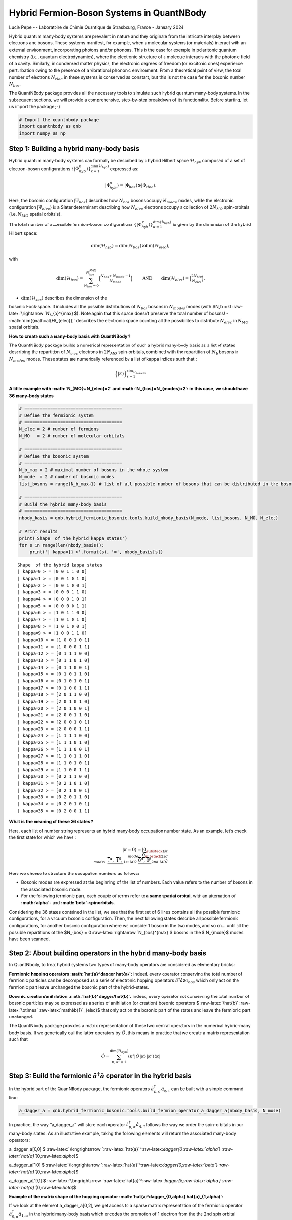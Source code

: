 Hybrid Fermion-Boson Systems in QuantNBody
==========================================

Lucie Pepe - - Laboratoire de Chimie Quantique de Strasbourg, France -
January 2024

Hybrid quantum many-body systems are prevalent in nature and they
originate from the intricate interplay between electrons and bosons.
These systems manifest, for example, when a molecular systems (or
materials) interact with an external environment, incorporating photons
and/or phonons. This is the case for exemple in polaritonic quantum
chemistry (i.e., quantum electrodynamics), where the electronic
structure of a molecule interacts with the photonic field of a cavity.
Similarly, in condensed matter physics, the electronic degrees of
freedom (or excitonic ones) experience perturbation owing to the
presence of a vibrational phononic environment. From a theoretical point
of view, the total number of electrons :math:`N_{elec}` in these systems
is conserved as constant, but this is not the case for the bosonic
number :math:`N_{bos}`.



The QuantNBody package provides all the necessary tools to simulate such
hybrid quantum many-body systems. In the subsequent sections, we will
provide a comprehensive, step-by-step breakdown of its functionality.
Before starting, let us import the package ;-)

.. code:: ipython3

    # Import the quantnbody package
    import quantnbody as qnb
    import numpy as np

Step 1: Building a hybrid many-body basis
~~~~~~~~~~~~~~~~~~~~~~~~~~~~~~~~~~~~~~~~~

Hybrid quantum many-body systems can formally be described by a hybrid
Hilbert space :math:`\mathcal{H}_{hyb}` composed of a set of
electron-boson configurations
:math:`\lbrace | \Phi_{hyb}^\kappa\rangle \rbrace_{\kappa=1}^{ \dim(\mathcal{H}_{hyb})}`
expressed as:

.. math::  | \Phi_{hyb}^\kappa \rangle = | \Phi_{bos} \rangle \otimes | \Phi_{elec} \rangle. 

Here, the bosonic configuration :math:`| \Psi_{bos} \rangle` describes
how :math:`N_{bos}` bosons occupy :math:`N_{mode}` modes, while the
electronic configuration :math:`| \Psi_{elec} \rangle` is a Slater
determinant describing how :math:`N_{elec}` electrons occupy a
collection of :math:`2 N_{MO}` spin-orbitals (i.e. :math:`N_{MO}`
spatial orbitals).

The total number of accessible fermion-boson configurations
:math:`\lbrace | \Phi_{hyb}^\kappa\rangle \rbrace_{\kappa=1}^{ \dim(\mathcal{H}_{hyb})}`
is given by the dimension of the hybrid Hilbert space:

.. math:: \dim({\mathcal{H}_{hyb}}) =  \dim(\mathcal{H}_{bos}) \times \dim(\mathcal{H}_{elec}), 

with

.. math:: \dim({\mathcal{H}_{bos}}) = \sum_{N_{bos}=0}^{N_{bos}^{MAX}}\binom{N_{bos} + N_{mode} - 1 }{N_{mode}} \quad\quad \text{  AND} \quad\quad \dim({\mathcal{H}_{elec}}) = \binom{2N_{MO}}{N_{elec}} . 

- :math:`\dim({\mathcal{H}_{bos}})` describes the dimension of the
bosonic Fock-space. It includes all the possible distributions of
:math:`N_{bos}` bosons in :math:`N_{modes}` modes (with $N_b = 0
:raw-latex:`\rightarrow `N\_{b}^{max} $). Note again that this space
doesn’t preserve the total number of bosons! -
:math:`\dim({\mathcal{H}_{elec}})` describes the electronic space
counting all the possibilites to distribute :math:`N_{elec}` in
:math:`N_{MO}` spatial orbitals.

**How to create such a many-body basis with QuantNBody ?**

The QuantNBody package builds a numerical representation of such a
hybrid many-body basis as a list of states describing the repartition of
:math:`N_{elec}` electrons in :math:`2N_{MO}` spin-orbitals, combined
with the repartition of :math:`N_{b}` bosons in :math:`N_{modes}` modes.
These states are numerically referenced by a list of kappa indices such
that :

.. math::


   \Big\lbrace |\kappa \rangle \Big\rbrace_{\textstyle \kappa=1}^{\textstyle \dim_{\mathcal{H}_{bos/elec}}}

**A little example with :math:`N_{MO}=N_{elec}=2` and
:math:`N_{bos}=N_{modes}=2`: in this case, we should have 36 many-body
states**

.. code:: ipython3

    # ======================================
    # Define the fermionic system
    # ======================================
    N_elec = 2 # number of fermions 
    N_MO   = 2 # number of molecular orbitals 
    
    # ======================================
    # Define the bosonic system
    # ======================================
    N_b_max = 2 # maximal number of bosons in the whole system 
    N_mode  = 2 # number of bosonic modes 
    list_bosons = range(N_b_max+1) # list of all possible number of bosons that can be distributed in the bosonic modes  
    
    # ======================================
    # Build the hybrid many-body basis
    # ======================================
    nbody_basis = qnb.hybrid_fermionic_bosonic.tools.build_nbody_basis(N_mode, list_bosons, N_MO, N_elec) 
    
    # Print results
    print('Shape  of the hybrid kappa states')
    for s in range(len(nbody_basis)):
        print('| kappa={} >'.format(s), '=', nbody_basis[s])


.. parsed-literal::

    Shape  of the hybrid kappa states
    | kappa=0 > = [0 0 1 1 0 0]
    | kappa=1 > = [0 0 1 0 1 0]
    | kappa=2 > = [0 0 1 0 0 1]
    | kappa=3 > = [0 0 0 1 1 0]
    | kappa=4 > = [0 0 0 1 0 1]
    | kappa=5 > = [0 0 0 0 1 1]
    | kappa=6 > = [1 0 1 1 0 0]
    | kappa=7 > = [1 0 1 0 1 0]
    | kappa=8 > = [1 0 1 0 0 1]
    | kappa=9 > = [1 0 0 1 1 0]
    | kappa=10 > = [1 0 0 1 0 1]
    | kappa=11 > = [1 0 0 0 1 1]
    | kappa=12 > = [0 1 1 1 0 0]
    | kappa=13 > = [0 1 1 0 1 0]
    | kappa=14 > = [0 1 1 0 0 1]
    | kappa=15 > = [0 1 0 1 1 0]
    | kappa=16 > = [0 1 0 1 0 1]
    | kappa=17 > = [0 1 0 0 1 1]
    | kappa=18 > = [2 0 1 1 0 0]
    | kappa=19 > = [2 0 1 0 1 0]
    | kappa=20 > = [2 0 1 0 0 1]
    | kappa=21 > = [2 0 0 1 1 0]
    | kappa=22 > = [2 0 0 1 0 1]
    | kappa=23 > = [2 0 0 0 1 1]
    | kappa=24 > = [1 1 1 1 0 0]
    | kappa=25 > = [1 1 1 0 1 0]
    | kappa=26 > = [1 1 1 0 0 1]
    | kappa=27 > = [1 1 0 1 1 0]
    | kappa=28 > = [1 1 0 1 0 1]
    | kappa=29 > = [1 1 0 0 1 1]
    | kappa=30 > = [0 2 1 1 0 0]
    | kappa=31 > = [0 2 1 0 1 0]
    | kappa=32 > = [0 2 1 0 0 1]
    | kappa=33 > = [0 2 0 1 1 0]
    | kappa=34 > = [0 2 0 1 0 1]
    | kappa=35 > = [0 2 0 0 1 1]


**What is the meaning of these 36 states ?**

Here, each list of number string represents an hybrid many-body
occupation number state. As an example, let’s check the first state for
which we have :

.. math:: | \kappa  = 0\rangle = | \underbrace{0}_{\substack{\textstyle{ 1st }\\ \textstyle{ mode}}}, \; \; \;\underbrace{0}_{\substack{\textstyle{ 2nd}\\ \textstyle{ mode}}},\;\underbrace{   \overbrace{1}^{ \textstyle  {\alpha}}, \; \; \;\overbrace{1}^{ \textstyle  {\beta}},}_{\textstyle 1st \ MO}\; \; \underbrace{\overbrace{0}^{ \textstyle  {\alpha}}, \; \; \; \overbrace{0}^{ \textstyle  {\beta}}}_{\textstyle 2nd \ MO} \rangle

Here we choose to structure the occupation numbers as follows:

-  Bosonic modes are expressed at the beginning of the list of numbers.
   Each value refers to the number of bosons in the associated bosonic
   mode.
-  For the following fermionic part, each couple of terms refer to **a
   same spatial orbital**, with an alternation of **:math:`\alpha`-**
   and **:math:`\beta`-spinorbitals**.

Considering the 36 states contained in the list, we see that the first
set of 6 lines contains all the possible fermionic configurations, for a
vacuum bosonic configuration. Then, the next following states describe
all possible fermionic configurations, for another bosonic configuration
where we consider 1 boson in the two modes, and so on… until all the
possible repartitions of the $N\_{bos} = 0
:raw-latex:`\rightarrow `N\_{bos}^{max} $ bosons in the $ N\_{mode}$
modes have been scanned.

Step 2: About building operators in the hybrid many-body basis
~~~~~~~~~~~~~~~~~~~~~~~~~~~~~~~~~~~~~~~~~~~~~~~~~~~~~~~~~~~~~~

In QuantNbody, to treat hybrid systems two types of many-body operators
are considered as elementary bricks:

**Fermionic hopping operators :math:`\hat{a}^\dagger \hat{a}`:** indeed,
every operator conserving the total number of fermionic particles can be
decomposed as a serie of electronic hopping operators
:math:`\hat{a}^\dagger \hat{a} \otimes \mathbb{1}_{bos}` which only act
on the fermionic part leave unchanged the bosonic part of the
hybrid-states.

**Bosonic creation/anihilation :math:`\hat{b}^\dagger/\hat{b}`:**
indeed, every operator not conserving the total number of bosonic
particles may be expressed as a series of anihilation (or creation)
bosonic operators $ :raw-latex:`\hat{b}`
:raw-latex:`\otimes `:raw-latex:`\mathbb{1}`\_{elec}$ that only act on
the bosonic part of the states and leave the fermionic part unchanged.

The QuantNbody package provides a matrix representation of these two
central operators in the numerical hybrid-many body basis. If we
generically call the latter operators by :math:`\hat{O}`, this means in
practice that we create a matrix representation such that

.. math::

    \hat{O} = \sum_{\kappa, \kappa' 
    =1}^{\dim(\mathcal{H}_{hyb})}  \langle \kappa' | \hat{O} | \kappa  \rangle  \; | \kappa'    \rangle\langle \kappa |  

Step 3: Build the fermionic :math:`\hat{a}^\dagger \hat{a}` operator in the hybrid basis
~~~~~~~~~~~~~~~~~~~~~~~~~~~~~~~~~~~~~~~~~~~~~~~~~~~~~~~~~~~~~~~~~~~~~~~~~~~~~~~~~~~~~~~~

In the hybrid part of the QuanNBody package, the fermionic operators
:math:`\hat{a}^\dagger_{p,\sigma} \hat{a}_{q,\tau}` can be built with a
simple command line:

.. code:: ipython3

    a_dagger_a = qnb.hybrid_fermionic_bosonic.tools.build_fermion_operator_a_dagger_a(nbody_basis, N_mode)

In practice, the way “a_dagger_a” will store each operator
:math:`\hat{a}^\dagger_{p,\sigma} \hat{a}_{q,\tau}` follows the way we
order the spin-orbitals in our many-body states. As an illustrative
example, taking the following elements will return the associated
many-body operators:

.. raw:: html

   <center>

a_dagger_a[0,0] $
:raw-latex:`\longrightarrow `:raw-latex:`\hat{a}`^:raw-latex:`\dagger`\ *{0,:raw-latex:`\alpha`}
:raw-latex:`\hat{a}`*\ {0,:raw-latex:`\alpha`}$

.. raw:: html

   </center>

.. raw:: html

   <center>

a_dagger_a[1,0] $
:raw-latex:`\longrightarrow `:raw-latex:`\hat{a}`^:raw-latex:`\dagger`\ *{0,:raw-latex:`\beta`}
:raw-latex:`\hat{a}`*\ {0,:raw-latex:`\alpha`}$

.. raw:: html

   </center>

.. raw:: html

   <center>

a_dagger_a[10,1] $
:raw-latex:`\longrightarrow `:raw-latex:`\hat{a}`^:raw-latex:`\dagger`\ *{5,:raw-latex:`\alpha`}
:raw-latex:`\hat{a}`*\ {0,:raw-latex:`\beta`}$

.. raw:: html

   </center>

**Example of the matrix shape of the hopping operator
:math:`\hat{a}^\dagger_{0,\alpha} \hat{a}_{1,\alpha}`:**

If we look at the element a_dagger_a[0,2], we get access to a sparse
matrix representation of the fermionic operator
:math:`\hat{a}^\dagger_{0,\alpha} \hat{a}_{1,\alpha}` in the hybrid
many-body basis which encodes the promotion of 1 electron from the the
2nd spin orbital (second MO, spin up) to the oth spin orbital (first MO,
spin up) of the fermionic sub-system:

.. code:: ipython3

    print(a_dagger_a[0,2])


.. parsed-literal::

      (0, 3)	-1.0
      (2, 5)	1.0
      (6, 9)	-1.0
      (8, 11)	1.0
      (12, 15)	-1.0
      (14, 17)	1.0
      (18, 21)	-1.0
      (20, 23)	1.0
      (24, 27)	-1.0
      (26, 29)	1.0
      (30, 33)	-1.0
      (32, 35)	1.0


We observe here that the action of this operator is only possible
between specific configurations. As an exemple, let us consider the
first line that shows a connexion between the $ :raw-latex:`\kappa  `$
states $|0 :raw-latex:`\rangle  `:raw-latex:`\leftrightarrow `\| 3
:raw-latex:`\rangle `$. These two states are actually given by \|
kappa=0 > = [0 0 1 1 0 0] and \| kappa=3 > = [0 0 0 1 1 0]. Here, we
clearly see that the action of the operator is well encoded:

-  The electron hops between the 0th and the 2nd spin-orbitals.
-  There is no change in the occupation number of the bosonic modes
   between these two states.

Step 3: Build the bosonic :math:`\hat{b}` and :math:`\hat{b}^\dagger` operators in the hybrid basis
~~~~~~~~~~~~~~~~~~~~~~~~~~~~~~~~~~~~~~~~~~~~~~~~~~~~~~~~~~~~~~~~~~~~~~~~~~~~~~~~~~~~~~~~~~~~~~~~~~~

In the hybrid part of the QuanNBody package, the bosonic anihilation
operators :math:`\hat{b}_p` can be built with a simple command line:

.. code:: ipython3

    # We compute here the b operator
    b = qnb.hybrid_fermionic_bosonic.tools.build_boson_anihilation_operator_b(nbody_basis,N_mode)

In practice, the way “b” will store each operator :math:`\hat{b}_{p}`
follows the way we order the modes in our many-body states. As an
illustrative example, taking the following elements will return the
associated many-body operators:

.. raw:: html

   <center>

b[p] $ :raw-latex:`\longrightarrow `:raw-latex:`\hat{b}`\_{p} $

.. raw:: html

   </center>

Note that we can easily build the associated creation operator by taking
the tranposed version of each element such that

.. raw:: html

   <center>

b[p].T $
:raw-latex:`\longrightarrow `:raw-latex:`\hat{b}`\_{p}^:raw-latex:`\dagger  `$

.. raw:: html

   </center>

**Example of a bosonic anihilation operator :math:`\hat{b}_0`:**

If we look at the element b[0], we get access to a sparse matrix
representation of the bosonic anihilation operator :math:`\hat{b}_0` in
the hybrid many-body basis which encodes the desctruction of 1 boson in
the 0th mode:

.. code:: ipython3

    print(b[0])


.. parsed-literal::

      (0, 6)	1.0
      (1, 7)	1.0
      (2, 8)	1.0
      (3, 9)	1.0
      (4, 10)	1.0
      (5, 11)	1.0
      (6, 18)	1.4142135623730951
      (7, 19)	1.4142135623730951
      (8, 20)	1.4142135623730951
      (9, 21)	1.4142135623730951
      (10, 22)	1.4142135623730951
      (11, 23)	1.4142135623730951
      (12, 24)	1.0
      (13, 25)	1.0
      (14, 26)	1.0
      (15, 27)	1.0
      (16, 28)	1.0
      (17, 29)	1.0


We observe here that the action of this operator is only possible
between specific configurations. As an exemple, let us consider the
first element that shows a connexion between the $
:raw-latex:`\kappa  `$ states $|0
:raw-latex:`\rangle  `:raw-latex:`\leftrightarrow `\| 6
:raw-latex:`\rangle `$. These two states are actually given by \|
kappa=0 > = [0 0 1 1 0 0] and \| kappa=6 > = [1 0 1 1 0 0]. Here, we
clearly see that the action of the operator is well encoded:

-  The two states are related by the creation/anhihilation of one boson
   in the 0th mode.
-  There is no change in the fermionic occupation numbers of the
   spin-orbitals between the two states.

**Last exemple with a counting :math:`\hat{b}_1^\dagger \hat{b}_1`
operator:**

Once all the :math:`\hat{b}_p` are built, one can use these operators as
building blocks for a wide possibilty of operators such as the
:math:`\hat{n}_p = \hat{b}^\dagger_p \hat{b}_p` counting one. As an
exemple, let’s count the number of bosons in the second mode of the
following state we want to target

.. math::    | \Phi_{bos} \rangle \otimes | \Phi_{elec} \rangle = |02\rangle \otimes |1100 \rangle

QuantNBody provides a way to build our own state from a given occupation
number list as follows

.. code:: ipython3

    # 1) Define the occupation number list of bosonic modes and fermionic spin-orbitals
    LIST_OCC_NUMB = [0,2,1,1,0,0]
    
    # 2) Obtain the qnb traduction in the hybrid many-body basis   
    my_many_body_state =  qnb.hybrid_fermionic_bosonic.tools.my_state(LIST_OCC_NUMB, nbody_basis)
    
    # 2) Visualize the associated wavefunction 
    print( 'Initial state :')
    qnb.hybrid_fermionic_bosonic.tools.visualize_wft(my_many_body_state,
                                                     nbody_basis, 
                                                     N_mode )
    print()


.. parsed-literal::

    Initial state :
    
    	-----------
    	 Coeff.     N-body state and index 
    	-------     ----------------------
    	+1.00000   |02⟩ ⊗ |1100⟩    #30 
    
    


Let us now count the number of bosons in this state as follows:

.. code:: ipython3

    n_1 = b[1].T@b[1]
    print("Total number of boson in the targeted state\n", my_many_body_state.T @ n_1 @ my_many_body_state )


.. parsed-literal::

    Total number of boson in the targeted state
     2.0000000000000004


